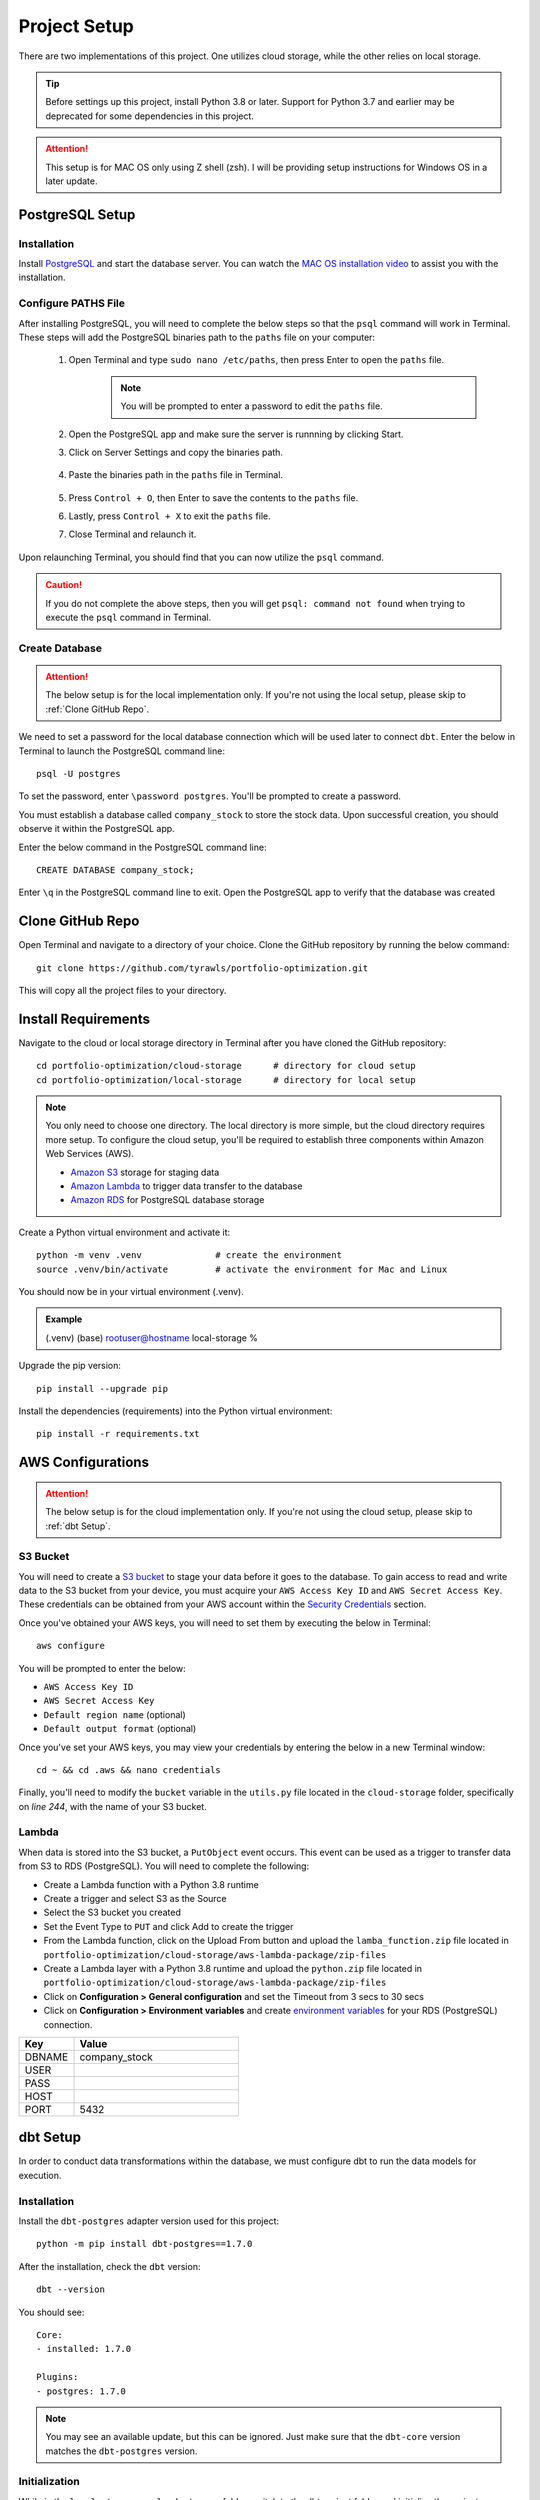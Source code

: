 .. Allow bash inline coding. Will only include line numbers if code has 5 of more lines.
.. highlight:: bash
   :linenothreshold: 50 

Project Setup
=============
There are two implementations of this project. One utilizes cloud storage, while the other relies on local storage.

.. tip::
    Before settings up this project, install Python 3.8 or later. Support for Python 3.7 and earlier may be deprecated 
    for some dependencies in this project. 

.. attention::
   This setup is for MAC OS only using Z shell (zsh). I will be providing setup instructions for Windows OS in a later update.

****************
PostgreSQL Setup
****************

Installation
------------
Install `PostgreSQL <https://postgresapp.com/>`_ and start the database server. You can watch the 
`MAC OS installation video <https://youtu.be/qw--VYLpxG4?si=KPDT8niVeJ_GPGOS&t=654>`_ to assist you with the installation.

Configure PATHS File
--------------------
After installing PostgreSQL, you will need to complete the below steps so that the ``psql`` command will work in Terminal. 
These steps will add the PostgreSQL binaries path to the ``paths`` file on your computer:

    #. Open Terminal and type ``sudo nano /etc/paths``, then press Enter to open the ``paths`` file. 
        .. note::
            You will be prompted to enter a password to edit the ``paths`` file.
    #. Open the PostgreSQL app and make sure the server is runnning by clicking Start. 
    #. Click on Server Settings and copy the binaries path.
        .. figure:: images/postgresql_binaries_path.png
           :width: 800   
           :alt: This is an image
    #. Paste the binaries path in the ``paths`` file in Terminal.
        .. figure:: images/paths_file_content.png
           :width: 800
           :alt: This is an image
    #. Press ``Control + O``, then Enter to save the contents to the ``paths`` file.
    #. Lastly, press ``Control + X`` to exit the ``paths`` file.
    #. Close Terminal and relaunch it.

Upon relaunching Terminal, you should find that you can now utilize the ``psql`` command. 

.. caution::
    If you do not complete the above steps, then you will get ``psql: command not found`` when trying to execute the ``psql`` command in Terminal.

Create Database
---------------
.. attention::
    The below setup is for the local implementation only. If you're not using the local setup, please skip to :ref:`Clone GitHub Repo`. 

We need to set a password for the local database connection which will be used later to connect ``dbt``.
Enter the below in Terminal to launch the PostgreSQL command line::

    psql -U postgres

To set the password, enter ``\password postgres``. You'll be prompted to create a password.

You must establish a database called ``company_stock`` to store the stock data. Upon successful creation, 
you should observe it within the PostgreSQL app. 

Enter the below command in the PostgreSQL command line::

    CREATE DATABASE company_stock;

Enter ``\q`` in the PostgreSQL command line to exit. Open the PostgreSQL app to verify that the database was created

.. figure:: images/postgresql_company_stock_database.png
    :width: 800   
    :alt: This is an image

*****************
Clone GitHub Repo 
*****************

Open Terminal and navigate to a directory of your choice. Clone the GitHub repository by running the below command::

    git clone https://github.com/tyrawls/portfolio-optimization.git

This will copy all the project files to your directory.

********************
Install Requirements
********************

Navigate to the cloud or local storage directory in Terminal after you have cloned the GitHub repository::

    cd portfolio-optimization/cloud-storage      # directory for cloud setup
    cd portfolio-optimization/local-storage      # directory for local setup

.. note::
    You only need to choose one directory. The local directory is more simple, but the cloud directory requires more setup.
    To configure the cloud setup, you'll be required to establish three components within Amazon Web Services (AWS).

    - `Amazon S3 <https://docs.aws.amazon.com/AmazonS3/latest/userguide/creating-bucket.html>`_ storage for staging data
    - `Amazon Lambda <https://aws.amazon.com/pm/lambda/>`_ to trigger data transfer to the database
    - `Amazon RDS <https://docs.aws.amazon.com/AmazonRDS/latest/UserGuide/USER_CreateDBInstance.html>`_ for PostgreSQL database storage

Create a Python virtual environment and activate it::

    python -m venv .venv              # create the environment
    source .venv/bin/activate         # activate the environment for Mac and Linux

You should now be in your virtual environment (.venv).

.. admonition:: Example

    (.venv) (base) rootuser@hostname local-storage %

Upgrade the pip version::

    pip install --upgrade pip

Install the dependencies (requirements) into the Python virtual environment::

    pip install -r requirements.txt

******************
AWS Configurations
******************

.. attention::
    The below setup is for the cloud implementation only. If you're not using the cloud setup, please skip to :ref:`dbt Setup`.

S3 Bucket
---------
You will need to create a `S3 bucket <https://docs.aws.amazon.com/AmazonS3/latest/userguide/creating-bucket.html>`_ to stage your data before it goes to the database.
To gain access to read and write data to the S3 bucket from your device, you must acquire your ``AWS Access Key ID`` and ``AWS Secret Access Key``. 
These credentials can be obtained from your AWS account within the 
`Security Credentials <https://docs.aws.amazon.com/IAM/latest/UserGuide/id_root-user_manage_add-key.html>`_ section.

Once you've obtained your AWS keys, you will need to set them by executing the below in Terminal::

    aws configure

You will be prompted to enter the below:

* ``AWS Access Key ID``
* ``AWS Secret Access Key``
* ``Default region name`` (optional)
* ``Default output format`` (optional)

Once you've set your AWS keys, you may view your credentials by entering the below in a new Terminal window::

    cd ~ && cd .aws && nano credentials

Finally, you'll need to modify the ``bucket`` variable in the ``utils.py`` file located in the ``cloud-storage`` folder, 
specifically on `line 244`, with the name of your S3 bucket.

Lambda
------
When data is stored into the S3 bucket, a ``PutObject`` event occurs. This event can be used as a trigger to transfer data from S3 to RDS (PostgreSQL). 
You will need to complete the following:

* Create a Lambda function with a Python 3.8 runtime
* Create a trigger and select S3 as the Source
* Select the S3 bucket you created
* Set the Event Type to ``PUT`` and click Add to create the trigger
* From the Lambda function, click on the Upload From button and upload the ``lamba_function.zip`` file located in ``portfolio-optimization/cloud-storage/aws-lambda-package/zip-files``
* Create a Lambda layer with a Python 3.8 runtime and upload the ``python.zip`` file located in ``portfolio-optimization/cloud-storage/aws-lambda-package/zip-files``
* Click on **Configuration > General configuration** and set the Timeout from 3 secs to 30 secs
* Click on **Configuration > Environment variables** and create `environment variables <https://docs.aws.amazon.com/lambda/latest/dg/configuration-envvars.html>`_ for your RDS (PostgreSQL) connection.

.. list-table:: 
   :widths: 10 30 
   :header-rows: 1

   * - Key
     - Value
   * - DBNAME
     - company_stock
   * - USER
     - 
   * - PASS
     - 
   * - HOST
     -  
   * - PORT
     - 5432

*********
dbt Setup
*********

In order to conduct data transformations within the database, we must configure dbt to run the data models for execution.

Installation
------------
Install the ``dbt-postgres`` adapter version used for this project::

    python -m pip install dbt-postgres==1.7.0

After the installation, check the ``dbt`` version::

    dbt --version

You should see::

    Core:
    - installed: 1.7.0 

    Plugins:
    - postgres: 1.7.0

.. note::
    You may see an available update, but this can be ignored. Just make sure that the ``dbt-core`` 
    version matches the ``dbt-postgres`` version.

Initialization
--------------
While in the ``local-storage`` or ``cloud-storage`` folder, switch to the dbt project folder and initialize the project::

    cd portfolio_optimization_project_dbt && dbt init

You will be prompted to select a database by entering a number. Enter the number for the Postgres database and 
press enter. You should see the something like the below::
    
    Running with dbt=1.7.0
    [ConfigFolderDirectory]: Unable to parse dict {'dir': PosixPath('/Users/rootuser/.dbt')}
    Creating dbt configuration folder at 
    Setting up your profile.
    Which database would you like to use?
    [1] postgres

    Enter a number: 1
    Profile portfolio_optimization_project_dbt written to /Users/rootuser/.dbt/profiles.yml using targets sample 
    configuration. Once updated, youll be able to start developing with dbt.

This will the create the ``profiles.yml`` file to add your database credentials.

Open a separate Terminal window. Copy and paste the below::

    cd ~                    # switch to root directory
    cd .dbt                 # switch to .dbt folder
    nano profiles.yml       # open yml file for editing
       
Edit the ``profiles.yml`` file to look like the below::

    portfolio_optimization_project_dbt:
      outputs:

        dev:
          type: postgres
          threads: 1
          host: [host]
          port: 5432
          user: [dev_username]
          pass: [dev_password]
          dbname: company_stock
          schema: public

        prod:
          type: postgres
          threads: 1
          host: [host]
          port: [port]
          user: [prod_username]
          pass: [prod_password]
          dbname: [dbname]
          schema: [prod_schema]

      target: dev 

You will need to modify the following inputs:

.. note::
    The brackets will need to be removed for each input and the password would need to be in single quotes.

* **host**: If you are configuring this locally, then assign this value to ``localhost``. If you're using the cloud setup then you will need to enter the AWS RDS endpoint you created.
* **dev_username**: If you are configuring this locally, then assign this value to ``postgres``. If you're using the cloud setup then you will need to enter the AWS RDS username you created.
* **dev_password**: If you are configuring this locally, then assign this value to the password you created in the :ref:`PostgreSQL Setup`. If you're using the cloud setup, then you will need to enter the AWS RDS username you created.

To save the ``profiles.yml`` content:

* Press ``Control + O``, then Enter to write to the ``profiles.yml`` file.
* Lastly, press ``Control + X`` to exit the ``profiles.yml`` file.
* Close this Terminal

Go back to the initial Terminal and test the database connection::

    dbt debug

If done correctly, the output will show "**All checks passed!**". If not, you will need to verify that the ``profiles.yml`` file has the correct info.

******************************************
Z Shell Run Command (.zshrc) Configuration
******************************************

To integrate your database credentials and `Financial Marketing Prep (FMP) <https://site.financialmodelingprep.com/developer/docs>`_ 
API key, you'll need to update the ``.zshrc`` configuration file. If you haven't done so already, sign up for the API to obtain a FREE key.

.. admonition:: Example

    FMP_API_KEY="?apikey=257u72xb87f2953y557example407n41"

To modify the ``.zshrc`` file, open a separate Terminal and execute the below::

    cd ~ && nano .zshrc

Cloud Setup
-----------
For cloud setup, add the below to the ``.zshrc`` file::

    # AWS RDS (PostgreSQL) credentials
    export CLOUD_HOST=[HOST]
    export CLOUD_PORT="5432"
    export CLOUD_USER=[USERNAME]
    export CLOUD_DBNAME="company_stock"
    export CLOUD_PASS=[PASSWORD]

    # Financial Marketing Prep (FMP) API URL and key
    export FMP_API_URL="https://financialmodelingprep.com/api/v3/profile/"
    export FMP_API_KEY=[APIKEY]

You will need to add your credentials to the inputs in the brackets.

* Press ``Control + O``, then Enter to write to the ``.zshrc`` file.
* Lastly, press ``Control + X`` to exit the ``.zshrc`` file.
* Close this Terminal

Local Setup
-----------
For local setup, add the below to the ``.zshrc`` file::

    # Local (PostgreSQL) credentials
    export LOCAL_HOST="localhost"
    export LOCAL_PORT="5432"
    export LOCAL_USER="postgres"
    export LOCAL_DBNAME="company_stock"
    export LOCAL_PASS=[PASSWORD]

    # Financial Marketing Prep (FMP) API URL and key
    export FMP_API_URL="https://financialmodelingprep.com/api/v3/profile/"
    export FMP_API_KEY=[APIKEY]

You will need to add your credentials to the inputs in the brackets.

* Press ``Control + O``, then Enter to write to the ``.zshrc`` file.
* Lastly, press ``Control + X`` to exit the ``.zshrc`` file.
* Close this Terminal